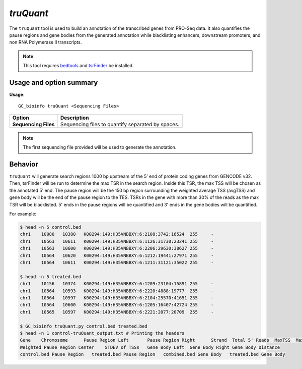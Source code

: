 ##############################
*truQuant*
##############################
The ``truQuant`` tool is used to build an annotation of the transcribed genes from PRO-Seq data. It also quantifies the
pause regions and gene bodies from the generated annotation while blacklisting enhancers, downstream promoters, and
non RNA Polymerase II transcripts.

.. note::

    This tool requires `bedtools <https://github.com/arq5x/bedtools2>`_ and `tsrFinder <https://github.com/P-TEFb/tsrFinderM1>`_ be installed.

===============================
Usage and option summary
===============================
**Usage**:
::

  GC_bioinfo truQuant <Sequencing Files>


===========================    =========================================================================================================================================================
Option                         Description
===========================    =========================================================================================================================================================
**Sequencing Files**           Sequencing files to quantify separated by spaces.
===========================    =========================================================================================================================================================

.. note::

  The first sequencing file provided will be used to generate the annotation.

==========================================================================
Behavior
==========================================================================
``truQuant`` will generate search regions 1000 bp upstream of the 5' end of protein coding genes from GENCODE v32. Then,
tsrFinder will be run to determine the max TSR in the search region. Inside this TSR, the max TSS will be chosen as the
annotated 5' end. The pause region will be the 150 bp region surrounding the weighted average TSS (avgTSS) and gene body
will be the end of the pause region to the TES. TSRs in the gene with more than 30% of the reads as the max TSR will be
blacklisted. 5' ends in the pause regions will be quantified and 3' ends in the gene bodies will be quantified.

.. image:: images/truQuant.png

For example:

.. code-block:: bash

  $ head -n 5 control.bed
  chr1    10080   10380   K00294:149:H35VNBBXY:6:2108:3742:16524  255     -
  chr1    10563   10611   K00294:149:H35VNBBXY:6:1126:31730:23241 255     -
  chr1    10563   10600   K00294:149:H35VNBBXY:6:2206:29630:38627 255     -
  chr1    10564   10620   K00294:149:H35VNBBXY:6:1212:19441:27971 255     -
  chr1    10564   10611   K00294:149:H35VNBBXY:6:1211:31121:35022 255     -

  $ head -n 5 treated.bed
  chr1    10156   10374   K00294:149:H35VNBBXY:6:1209:23104:15891 255     -
  chr1    10564   10593   K00294:149:H35VNBBXY:6:2220:4888:19777  255     -
  chr1    10564   10597   K00294:149:H35VNBBXY:6:2104:25570:41651 255     -
  chr1    10564   10600   K00294:149:H35VNBBXY:6:1205:16407:42724 255     -
  chr1    10565   10597   K00294:149:H35VNBBXY:6:2221:2077:20709  255     -

  $ GC_bioinfo truQuant.py control.bed treated.bed
  $ head -n 1 control-truQuant_output.txt # Printing the headers
  Gene    Chromosome      Pause Region Left       Pause Region Right      Strand  Total 5' Reads  MaxTSS  MaxTSS 5' Reads
  Weighted Pause Region Center    STDEV of TSSs   Gene Body Left  Gene Body Right Gene Body Distance
  control.bed Pause Region   treated.bed Pause Region   combined.bed Gene Body   treated.bed Gene Body

